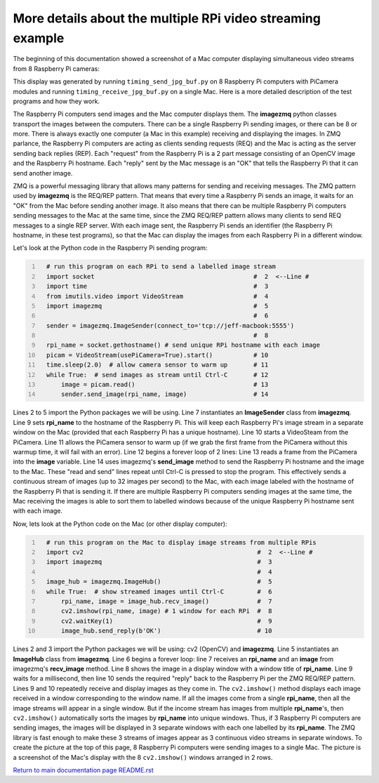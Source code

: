 ===========================================================
More details about the multiple RPi video streaming example
===========================================================

The beginning of this documentation showed a screenshot of a Mac computer
displaying simultaneous video streams from 8 Raspberry Pi cameras:

.. image:: images/screenshottest.png

This display was generated by running ``timing_send_jpg_buf.py`` on 8
Raspberry Pi computers with PiCamera modules and running
``timing_receive_jpg_buf.py`` on a single Mac. Here is a more detailed
description of the test programs and how they work.

The Raspberry Pi computers send images and the Mac computer displays them. The
**imagezmq** python classes transport the images between the computers. There
can be a single Raspberry Pi sending images, or there can be 8 or more. There
is always exactly one computer (a Mac in this example) receiving and displaying
the images. In ZMQ parlance, the Raspberry Pi computers are acting as
clients sending requests (REQ) and the Mac is acting as the server sending back
replies (REP). Each "request" from the Raspberry Pi is a 2 part message
consisting of an OpenCV image and the Raspberry Pi hostname. Each "reply" sent
by the Mac message is an "OK" that tells the Raspberry Pi that it can send
another image.

ZMQ is a powerful messaging library that allows many patterns for sending and
receiving messages. The ZMQ pattern used by **imagezmq** is the REQ/REP pattern.
That means that every time a Raspberry Pi sends an image, it waits for an "OK"
from the Mac before sending another image. It also means that there can be multiple
Raspberry Pi computers sending messages to the Mac at the same time, since
the ZMQ REQ/REP pattern allows many clients to send REQ messages to a single
REP server. With each image sent, the Raspberry Pi sends an identifier (the
Raspberry Pi hostname, in these test programs), so that the Mac can display the
images from each Raspberry Pi in a different window.

Let's look at the Python code in the Raspberry Pi sending program:

.. code-block:: python
  :number-lines:

    # run this program on each RPi to send a labelled image stream
    import socket                                           #  2  <--Line #
    import time                                             #  3
    from imutils.video import VideoStream                   #  4
    import imagezmq                                         #  5
                                                            #  6
    sender = imagezmq.ImageSender(connect_to='tcp://jeff-macbook:5555')
                                                            #  8
    rpi_name = socket.gethostname() # send unique RPi hostname with each image
    picam = VideoStream(usePiCamera=True).start()           # 10
    time.sleep(2.0)  # allow camera sensor to warm up       # 11
    while True:  # send images as stream until Ctrl-C       # 12
        image = picam.read()                                # 13
        sender.send_image(rpi_name, image)                  # 14


Lines 2 to 5 import the Python packages we will be using. Line 7 instantiates
an **ImageSender** class from **imagezmq**. Line 9 sets **rpi_name** to the
hostname of the Raspberry Pi. This will keep each Raspberry Pi's image stream in
a separate window on the Mac (provided that each Raspberry Pi has a unique
hostname). Line 10 starts a VideoSteam from the PiCamera. Line 11 allows
the PiCamera sensor to warm up (if we grab the first frame from the PiCamera without
this warmup time, it will fail with an error). Line 12 begins a forever loop of
2 lines: Line 13 reads a frame from the PiCamera into the **image** variable.
Line 14 uses imagezmq's **send_image** method to send the Raspberry Pi hostname
and the image to the Mac. These "read and send" lines repeat until Ctrl-C is
pressed to stop the program. This effectively sends a continuous stream of images
(up to 32 images per second) to the Mac, with each image labeled with the hostname
of the Raspberry Pi that is sending it. If there are multiple Raspberry Pi
computers sending images at the same time, the Mac receiving the images is able
to sort them to labelled windows because of the unique Raspberry Pi hostname
sent with each image.

Now, lets look at the Python code on the Mac (or other display computer):

.. code-block:: python
  :number-lines:

    # run this program on the Mac to display image streams from multiple RPis
    import cv2                                               #  2  <--Line #
    import imagezmq                                          #  3
                                                             #  4
    image_hub = imagezmq.ImageHub()                          #  5
    while True:  # show streamed images until Ctrl-C         #  6
        rpi_name, image = image_hub.recv_image()             #  7
        cv2.imshow(rpi_name, image) # 1 window for each RPi  #  8
        cv2.waitKey(1)                                       #  9
        image_hub.send_reply(b'OK')                          # 10

Lines 2 and 3 import the Python packages we will be using: cv2 (OpenCV) and
**imagezmq**.  Line 5 instantiates an **ImageHub** class from **imagezmq**.
Line 6 begins a forever loop: line 7 receives an **rpi_name** and an **image**
from imagezmq's **recv_image** method. Line 8 shows the image in a display
window with a window title of **rpi_name**. Line 9 waits for a millisecond,
then line 10 sends the required "reply" back to the Raspberry Pi per the ZMQ
REQ/REP pattern. Lines 9 and 10 repeatedly receive and display images as they
come in. The ``cv2.imshow()`` method displays each image received in a window
corresponding to the window name. If all the images come from a single
**rpi_name**, then all the image streams will appear in a single window. But if
the income stream has images from multiple **rpi_name**'s, then ``cv2.imshow()``
automatically sorts the images by **rpi_name** into unique windows. Thus, if
3 Raspberry Pi computers are sending images, the images will be displayed in
3 separate windows with each one labelled by its **rpi_name**. The ZMQ library
is fast enough to make these 3 streams of images appear as 3 continuous video
streams in separate windows. To create the picture at the top of this page, 8
Raspberry Pi computers were sending images to a single Mac. The picture is a
screenshot of the Mac's display with the 8 ``cv2.imshow()`` windows arranged
in 2 rows.

`Return to main documentation page README.rst <../README.rst>`_

